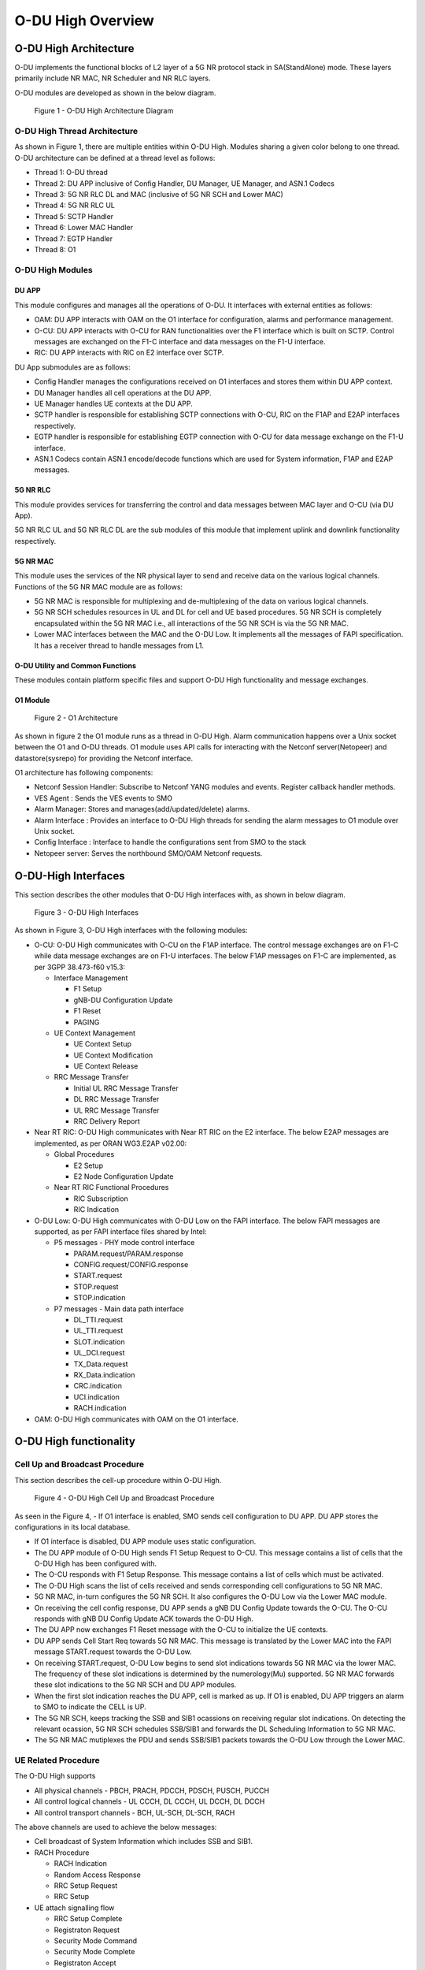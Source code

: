 .. This work is licensed under a Creative Commons Attribution 4.0 International License.
.. SPDX-License-Identifier: CC-BY-4.0


O-DU High Overview
*********************

O-DU High Architecture
======================

O-DU implements the functional blocks of L2 layer of a 5G NR protocol stack in SA(StandAlone) mode.
These layers primarily include NR MAC, NR Scheduler and NR RLC layers.

O-DU modules are developed as shown in the below diagram.

.. figure:: ODUArch.jpg
  :width: 600
  :alt: Figure 1 O-DU High Architecture Diagram

  Figure 1 - O-DU High Architecture Diagram

O-DU High Thread Architecture
-------------------------------

As shown in Figure 1, there are multiple entities within O-DU High. Modules sharing a
given color belong to one thread. O-DU architecture can be defined at a thread
level as follows:

- Thread 1: O-DU thread

- Thread 2: DU APP inclusive of Config Handler, DU Manager, UE Manager, and ASN.1 Codecs

- Thread 3: 5G NR RLC DL and MAC (inclusive of 5G NR SCH and Lower MAC)

- Thread 4: 5G NR RLC UL

- Thread 5: SCTP Handler

- Thread 6: Lower MAC Handler

- Thread 7: EGTP Handler

- Thread 8: O1

O-DU High Modules
--------------------------

DU APP 
^^^^^^^^^^^^^^^^^^
This module configures and manages all the operations of O-DU.
It interfaces with external entities as follows:

- OAM:  DU APP interacts with OAM on the O1 interface for configuration, alarms and performance management.

- O-CU: DU APP interacts with O-CU for RAN functionalities over the F1 interface which is built on SCTP. Control messages are exchanged on the F1-C interface and data messages on the F1-U interface.

- RIC: DU APP interacts with RIC on E2 interface over SCTP.


DU App submodules are as follows:

- Config Handler manages the configurations received on O1 interfaces and stores them within DU APP context.

- DU Manager handles all cell operations at the DU APP.

- UE Manager handles UE contexts at the DU APP.

- SCTP handler is responsible for establishing SCTP connections with O-CU, RIC on the F1AP and E2AP interfaces
  respectively.

- EGTP handler is responsible for establishing EGTP connection with O-CU for data message exchange on the F1-U
  interface.

- ASN.1 Codecs contain ASN.1 encode/decode functions which are used for System information, F1AP and E2AP messages.

5G NR RLC
^^^^^^^^^^^^^^^^^^
This module provides services for transferring the control and data messages
between MAC layer and O-CU (via DU App).

5G NR RLC UL and 5G NR RLC DL are the sub modules of this module that implement
uplink and downlink functionality respectively. 

5G NR MAC
^^^^^^^^^^^^^^^^^^
This module uses the services of the NR physical layer to send and receive data
on the various logical channels.
Functions of the 5G NR MAC module are as follows:

- 5G NR MAC is responsible for multiplexing and de-multiplexing of the data on various logical channels.

- 5G NR SCH schedules resources in UL and DL for cell and UE based procedures.
  5G NR SCH is completely encapsulated within the 5G NR MAC i.e., all interactions of the 5G NR SCH is via the 5G NR MAC.

- Lower MAC interfaces between the MAC and the O-DU Low. It implements all the messages of FAPI
  specification. It has a receiver thread to handle messages from L1.


O-DU Utility and Common Functions
^^^^^^^^^^^^^^^^^^^^^^^^^^^^^^^^^^^^^^^^^^^^
These modules contain platform specific files and support O-DU High functionality and message exchanges.


O1 Module
^^^^^^^^^^

.. figure:: ODU-O1-Arch.jpg
  :width: 554
  :alt: Figure 2 O1 Architecture

  Figure 2 - O1 Architecture 

As shown in figure 2 the O1 module runs as a thread in O-DU High. Alarm communication happens over a Unix socket between the O1 and O-DU threads. O1 module uses API calls for interacting with the Netconf server(Netopeer) and datastore(sysrepo) for providing the Netconf interface. 

O1 architecture has following components:

- Netconf Session Handler: Subscribe to Netconf YANG modules and events. Register callback handler methods.

- VES Agent : Sends the VES events to SMO

- Alarm Manager: Stores and manages(add/updated/delete) alarms.

- Alarm Interface : Provides an interface to O-DU High threads for sending the alarm messages to O1 module over Unix socket.

- Config Interface : Interface to handle the configurations sent from SMO to the stack

- Netopeer server: Serves the northbound SMO/OAM Netconf requests.


O-DU-High Interfaces
======================


This section describes the other modules that O-DU High interfaces with, as shown in below diagram.

.. figure:: O-DUHighInterfaces.jpg
  :width: 600
  :alt: O-DU High Interfaces

  Figure 3 - O-DU High Interfaces


As shown in Figure 3, O-DU High interfaces with the following modules:

- O-CU: O-DU High communicates with O-CU on the F1AP interface. The control message exchanges are on F1-C while
  data message exchanges are on F1-U interfaces. The below F1AP messages on F1-C are implemented, as per
  3GPP 38.473-f60 v15.3:

  - Interface Management

    - F1 Setup

    - gNB-DU Configuration Update

    - F1 Reset

    - PAGING

  - UE Context Management 

    - UE Context Setup

    - UE Context Modification

    - UE Context Release

  - RRC Message Transfer
		
    - Initial UL RRC Message Transfer

    - DL RRC Message Transfer

    - UL RRC Message Transfer

    - RRC Delivery Report

- Near RT RIC: O-DU High communicates with Near RT RIC on the E2 interface. The below E2AP messages are
  implemented, as per ORAN WG3.E2AP v02.00:

  - Global Procedures

    - E2 Setup

    - E2 Node Configuration Update 

  - Near RT RIC Functional Procedures
		
    - RIC Subscription

    - RIC Indication

- O-DU Low: O-DU High communicates with O-DU Low on the FAPI interface. The below FAPI messages are supported, 
  as per FAPI interface files shared by Intel:

  - P5 messages - PHY mode control interface
	
    - PARAM.request/PARAM.response

    - CONFIG.request/CONFIG.response

    - START.request

    - STOP.request

    - STOP.indication

  - P7 messages - Main data path interface

    - DL_TTI.request

    - UL_TTI.request

    - SLOT.indication

    - UL_DCI.request

    - TX_Data.request

    - RX_Data.indication

    - CRC.indication

    - UCI.indication

    - RACH.indication

- OAM: O-DU High communicates with OAM on the O1 interface.



O-DU High functionality
========================


Cell Up and Broadcast Procedure
--------------------------------

This section describes the cell-up procedure within O-DU High.

.. figure:: CellUpAndBroadcast.png
  :width: 720
  :alt: Cell Up and Broadcast Procedure

  Figure 4 - O-DU High Cell Up and Broadcast Procedure


As seen in the Figure 4,
- If O1 interface is enabled, SMO sends cell configuration to DU APP. DU APP stores the configurations in its local database.

- If O1 interface is disabled, DU APP module uses static configuration.

- The DU APP module of O-DU High sends F1 Setup Request to O-CU. This message contains a list of cells that the O-DU High has been configured with.

- The O-CU responds with F1 Setup Response. This message contains a list of cells which must be activated.

- The O-DU High scans the list of cells received and sends corresponding cell configurations to 5G NR MAC.

- 5G NR MAC, in-turn configures the 5G NR SCH. It also configures the O-DU Low via the Lower MAC module.

- On receiving the cell config response, DU APP sends a gNB DU Config Update towards the O-CU. The O-CU responds with
  gNB DU Config Update ACK towards the O-DU High.

- The DU APP now exchanges F1 Reset message with the O-CU to initialize the UE contexts.

- DU APP sends Cell Start Req towards 5G NR MAC. This message is translated by the Lower MAC into the FAPI message START.request towards the O-DU
  Low.

- On receiving START.request, O-DU Low begins to send slot indications towards 5G NR MAC via the lower MAC.
  The frequency of these slot indications is determined by the numerology(Mu) supported.
  5G NR MAC forwards these slot indications to the 5G NR SCH and DU APP modules.

- When the first slot indication reaches the DU APP, cell is marked as up. If O1 is enabled, DU APP triggers an alarm to SMO to indicate the CELL is UP.

- The 5G NR SCH, keeps tracking the SSB and SIB1 ocassions on receiving regular slot indications. 
  On detecting the relevant ocassion, 5G NR SCH schedules SSB/SIB1 and forwards the DL Scheduling Information to 5G NR MAC.

- The 5G NR MAC mutiplexes the PDU and sends SSB/SIB1 packets towards the O-DU Low through the Lower MAC.



UE Related Procedure
-----------------------


The O-DU High supports 

- All physical channels - PBCH, PRACH, PDCCH, PDSCH, PUSCH, PUCCH

- All control logical channels - UL CCCH, DL CCCH, UL DCCH, DL DCCH

- All control transport channels - BCH, UL-SCH, DL-SCH, RACH

The above channels are used to achieve the below messages:

- Cell broadcast of System Information which includes SSB and SIB1.

- RACH Procedure

  - RACH Indication

  - Random Access Response

  - RRC Setup Request

  - RRC Setup

- UE attach signalling flow

  - RRC Setup Complete

  - Registraton Request

  - Security Mode Command

  - Security Mode Complete

  - Registraton Accept

  - Registraton Complete

  - Several NAS Message Exchanges

  - RRC Reconfiguration

  - RRC Reconfiguration Complete

Figure 5 below depicts the above call flow, inclusive of all interfaces:

.. figure:: UeAttach.png
  :width: 800
  :alt: O-DU High UE Attach Flow

  Figure 5 - UE Attach Flow

- UE Release Signalling flow

  - RRC Release

Closed Loop Automation Procedure
-----------------------------------

This section describes the closed loop automation procedure within O-DU High.

.. figure:: CLA_call_flow.png
  :width: 720
  :alt: Closed Loop Automation Procedure

  Figure 6 - O-DU High Closed Loop Automation Procedure


1. SMO commands ODU-High to bring the cell down via O1 interface.

2. DU-APP module of ODU-High sends GNB-DU configuration update message to O-CU. It contains the details of cell to be deleted. O-CU acknowledges this message by sending GNB-DU configuration update acknowledgment.

3. For each UE, DU APP sends UE Context Release Request to O-CU with information about the to be released. O-CU responds with UE Context Release request. It contains the RRC release message. O-DU high sends this RRC Release message to UE.
   
4. DU APP then sends UE delete request to MAC and RLC. Once a confirmation is received from both MAC and RLC, DU APP deletes UE from its own database as well.

5. Once all UEs are released, O-DU High sends STOP.Request to L1. L1 responds with stop indication.

6. Once cell has stopped, DU APP sends cell delete request to MAC. On receiving confimation from MAC, DU APP deletes cell information from its own database as well and sends UE Context Release Complete.

7. On receiving cell bring up command from SMO, the complete Cell bring up and UE attach procedure will be repeated (as explained in above sections)


O1 Netconf get-alarm list procedure
-----------------------------------

This section describes the *Health Status Retrieval* scenario of O-DU High health-check. It enables a northbound client(SMO) to retrieve the health of the O-DU High based on the last self-check performed. The alarm-list is provided as the response to the request via O1 Netconf interface.


.. figure:: ODU-O1-GetAlarmListFlow.jpg
  :width: 869
  :alt: Figure 6 O1 get alarm-list flow  

  Figure 7 - O1 get alarm-list flow

As seen in the Figure 7,

- On the cell state change from de-active to activate, DU APP module raises a cell up alarm message and sends it over the Unix socket using the Alarm Interface API.

- On other side a Unix socket server, running as a thread, in O1 module receives the cell up alarm message and it passes on the alarm information to the Alarm Manager.

- Alarm Manager stores the alarm data in a list.

- Whenever SMO/OAM requires the current alarm list, it sends a Netconf get request. The request is received by the Netopeer Server and a callback method, registered with the Session Handler, is invoked.

- The callback function fetches the alarm list from Alarm Manager and sends it back to the client (SMO/OAM) via  Netconf interface. 


Network Slicing procedure
--------------------------

This section describes the Network Slicing feature within O-DU High.


.. figure:: Network_Slicing.png 
  :width: 869
  :alt: Network Slicing flow

  Figure 8 -  Network Slicing flow

As seen in the Figure 8,

- Once the Cell is UP, Slice Configuration received from O1 to O-DU is processed. DU APP forwards the Slice Configuration Request towards MAC which is further forwarded to Scheduler.

- Scheduler stores the Slice Configuration in DB and sends the Slice Configuration Response for each Slice to MAC and further towards DU APP. Slice Configuration Procedure completes.

- Once a UE attaches and PDU session is established then RLC will periodically calculate the Slice Performance Metrics(UL and DL Throughput) for slices configured during UE Context Setup/Modification procedure.

- RLC sends the Consolidated Slice Metrics to DU APP at every 60 sec duration. This is further forwarded towards SMO/Non-RT RIC.

- SMO/Non-RT RIC analyses these metrics and may optimize the slice configuration(RRM Policies) for dedicated slice. This is received at MAC and Scheduler as Slice Reconfiguration Request from DU APP.

- Scheduler updates the received Slice Configuration in its DB and sends back the Slice Reconfiguration Response to MAC and further MAC forwards it to DU APP. Scheduler applies the optimized RRM policies for the dedicated slice.


Idle Mode Paging procedure
---------------------------


This section describes the Idle Mode Paging procedure within O-DU High.


.. figure:: IDLE_mode_Paging.jpg
  :width: 869
  :alt: Idle Mode Paging flow

  Figure 9 -  Idle Mode Paging flow

As seen in the Figure 9,

- When a Paging is received from CU and the Cell to be Paged is UP then DU APP will calculate Paging Frame(PF) and i_s(Index of Paging Ocassion/Slot) and groups the Paging of UEs falling on same PF/SFN together and stores in its Cell's Databse.

- When a Slot Indication for SFN is received then DU APP extracts the Paging of all UEs whose PF is ahead by PAGING_DELTA and builds Paging RRC PDU. DU APP sends the same via DL PCCH Indication to MAC.

- MAC forwards to SCH as PAGING INDICATION.

- SCH stores the Page Message in its DB and when the SLOT_INDICATION for that SFN arrives, SCH performs scheduling and resource allocation for PDCCH (alongwith DCI 1_0 format) and PDSCH channels and sends to MAC through DL PAGING ALLOCATION message.

- MAC forwards the PAGE to PHY in TX_Data.Request.

Inter-DU Handover within O-CU
------------------------------

This section describes the handling of inter-DU handover of a UE within O-DU High.

.. figure:: Inter_DU_Handover_Within_OCU.png
   :width: 600
   :alt: Inter-DU Handover withing O-CU
 
   Figure 9 -  Inter_DU Handover call flow

Assumption: UE is RRC connected with DU and PDU data session is active.

- The UE sends Measurement Report message to the source O-DU. This message is sent from O-DU to CU in the UL RRC MESSAGE TRANSFER message over F1AP interface.

- Based on UE Measurement Report, CU makes a handover decision to another cell belonging to the target O-DU.

- The CU sends a UE CONTEXT MODIFICATION REQUEST message to source O-DU to query the latest configuration.

- The DU APP in source O-DU responds with a UE CONTEXT MODIFICATION RESPONSE message that includes latest full configuration information.

- The CU sends a UE CONTEXT SETUP REQUEST message to the target O-DU to create an UE context and setup one or more data bearers. The UE CONTEXT SETUP REQUEST message includes Hand-overPreparationInformation. At target O-DU, DU APP sends UE Create Request to MAC and RLC layers to create the UE context with radio resources and receives UE Create Response from the respective protocol layers.

- The target O-DU responds with a UE CONTEXT SETUP RESPONSE message if the target O-DU can admit resources for the handover.

- The CU sends a UE CONTEXT MODIFICATION REQUEST message to the source O-DU, which includes RRCReconfiguration message towards the UE. The O-CU also indicates the source O-DU to stop the data transmission for the UE.

- The source O-DU forwards the received RRCReconfiguration message to the UE and then sends the UE Reconfiguration Request to MAC/Scheduler and RLC layer and get the UE Reconfiguration Response from the respective protocol layers.

- The source O-DU responds to the CU with UE CONTEXT MODIFICATION RESPONSE message.

- UE triggers Random Access procedure at the target O-DU. This is a contention free random access if UE was informed about its dedicated RACH resources in RRC Reconfiguration message.

- Once Random Access procedure with target O-DU is complete, the UE responds to the target O-DU with a RRCReconfigurationComplete message.

- The target O-DU sends UL RRC MESSAGE TRANSFER message to O-CU to convey the received RRCReconfigurationComplete message.

- The downlink and uplink data packets are sent to/from the UE through the target O-DU.

- The CU sends UE CONTEXT RELEASE COMMAND message to the source O-DU.

- The source O-DU sends UE DELETE REQUEST to MAC/RLC layers to release the UE context and receives UE DELETE RESPONSE message.

- The source O-DU responds to CU with UE CONTEXT RELEASE COMPLETE message.


OSC Testcases Supported
=========================

The O-DU High partially supports below use-cases:

- Traffic Steering

- Health Check


